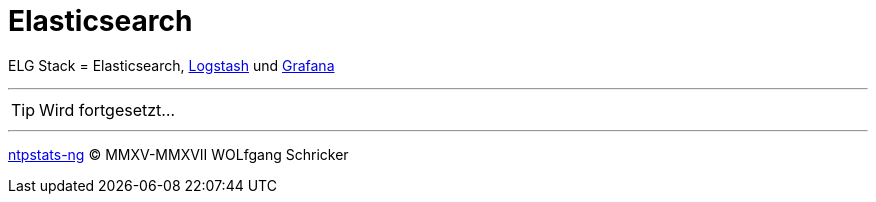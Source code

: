 = Elasticsearch
:icons:         font
:linkattrs:
:toc:           macro
:toc-title:     Inhalt
ifdef::env-github[]
:tip-caption:   :bulb:
endif::[]

ELG Stack = Elasticsearch, link:Logstash.adoc[Logstash] und link:Grafana.adoc[Grafana]

---

TIP: Wird fortgesetzt...

---

link:../README.adoc[ntpstats-ng] (C) MMXV-MMXVII WOLfgang Schricker

// End of ntpstats-ng/doc/de/doc/Elasticsearch.adoc
